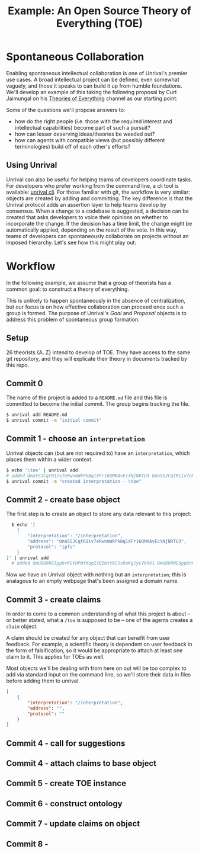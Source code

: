 #+TITLE: Example: An Open Source Theory of Everything (TOE)

* Spontaneous Collaboration

  Enabling spontaneous intellectual collaboration is one of Unrival's premier use cases.  A broad intellectual project can be defined, even somewhat vaguely, and those it speaks to can build it up from humble foundations.  We'll develop an example of this taking the following proposal by Curt Jaimungal on his [[https://www.youtube.com/c/TheoriesofEverything][Theories of Everything]] channel as our starting point:
  
[[./static/images/theory-of-everything.png]]  

  Some of the questions we'll propose answers to:
  - how do the right people (i.e. those with the required interest and intellectual capabilities) become part of such a pursuit?
  - how can lesser deserving ideas/theories be weeded out?
  - how can agents with compatible views (but possibly different terminologies) build off of each other's efforts?

** Using Unrival
  
  Unrival can also be useful for helping teams of developers coordinate tasks.  For developers who prefer working from the command line, a cli tool is available:
  [[https://github.com/unrival-protocol/unrival_cli][unrival cli]].  For those familiar with git, the workflow is very similar: objects are created by adding and committing.  The key difference is that the Unrival protocol adds an assertion layer to help teams develop by consensus.  When a change to a codebase is suggested, a decision can be created that asks developers to voice their opinions on whether to incorporate the change.  If the decision has a time limit, the change might be automatically applied, depending on the result of the vote.  In this way, teams of developers can spontaneously collaborate on projects without an imposed hierarchy.  Let's see how this might play out:

* Workflow

#+begin_note
In the following example, we assume that a group of theorists has a common goal: to construct a theory of everything.


This is unlikely to happen spontaneously in the absence of centralization, but our focus is on how effective collaboration can proceed once such a group is formed.  The purpose of Unrival's /Goal/ and /Proposal/ objects is to address this problem of spontaneous group formation.
#+end_note

** Setup
26 theorists {A..Z} intend to develop of TOE.  They have access to the same git repository, and they will explicate their theory in documents tracked by this repo.
** Commit 0
The name of the project is added to a =README.md= file and this file is committed to become the initial commit.  The group begins tracking the file.
#+begin_src bash
  $ unrival add README.md
  $ unrival commit -m "initial commit"
#+end_src
** Commit 1 - choose an =interpretation=
Unrival objects can (but are not required to) have an =interpretation=, which places them within a wider context.
#+begin_src bash
    $ echo '\toe' | unrival add
    # added Qma5SJCqtR1iv7eRwnmWkPkBq1XFr16QMKAvEcYNjNRTU3 Qma5SJCqtR1iv7eRwnmWkPkBq1XFr16QMKAvEcYNjNRTU3
    $ unrival commit -m "created interpretation - \toe"
#+end_src

** Commit 2 - create base object
The first step is to create an object to store any data relevant to this project:
#+begin_src bash
    $ echo '[
      {
          "interpretation": "/interpretation",
          "address": "Qma5SJCqtR1iv7eRwnmWkPkBq1XFr16QMKAvEcYNjNRTU3",
          "protocol": "ipfs"
      }
  ]' | unrival add
    # added QmUD8hNG3pp6rKGYHPmfXopZsQZmttbCSsRoKg1yLVkh61 QmUD8hNG3pp6rKGYHPmfXopZsQZmttbCSsRoKg1yLVkh61    
#+end_src

Now we have an Unrival object with nothing but an =interpretation=; this is analagous to an empty webpage that's been assigned a domain name.

** Commit 3 - create claims

In order to come to a common understanding of what this project is about -- or better stated, what a =/toe= is supposed to be -- one of the agents creates a =claim= object.

A claim should be created for any object that can benefit from user feedback.  For example, a scientific theory is dependent on user feedback in the form of falsification, so it would be appropriate to attach at least one claim to it.  This applies for TOEs as well.

#+begin_note
Most objects we'll be dealing with from here on out will be too complex to add via standard input on the command line, so we'll store their data in files before adding them to unrival.
#+end_note

#+begin_src json
  [
      {
          "interpretation": "/interpretation",
          "address": "",
          "protocol": ""
      }
  ]
#+end_src
** Commit 4 - call for suggestions
   
** Commit 4 - attach claims to base object
** Commit 5 - create TOE instance
** Commit 6 - construct ontology
** Commit 7 - update claims on object
** Commit 8 -   
